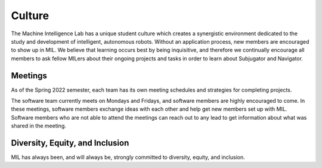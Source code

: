 Culture
=======
The Machine Intelligence Lab has a unique student culture which creates a synergistic environment dedicated to the study and development of intelligent, autonomous robots. Without an application process, new members are encouraged to show up in MIL. We believe that learning occurs best by being inquisitive, and therefore we continually encourage all members to ask fellow MILers about their ongoing projects and tasks in order to learn about Subjugator and Navigator.

Meetings
--------
As of the Spring 2022 semester, each team has its own meeting schedules and strategies
for completing projects.

The software team currently meets on Mondays and Fridays, and software members
are highly encouraged to come. In these meetings, software members exchange ideas
with each other and help get new members set up with MIL. Software members who
are not able to attend the meetings can reach out to any lead to get information
about what was shared in the meeting.

Diversity, Equity, and Inclusion
--------------------------------
MIL has always been, and will always be, strongly committed to diversity,
equity, and inclusion.
